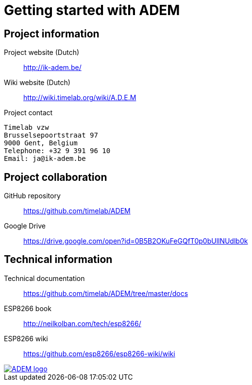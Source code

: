 = Getting started with ADEM


== Project information

Project website (Dutch)::
    http://ik-adem.be/

Wiki website (Dutch)::
    http://wiki.timelab.org/wiki/A.D.E.M

Project contact::

....
Timelab vzw
Brusselsepoortstraat 97
9000 Gent, Belgium
Telephone: +32 9 391 96 10
Email: ja@ik-adem.be
....


== Project collaboration

GitHub repository::
    https://github.com/timelab/ADEM

Google Drive::
    https://drive.google.com/open?id=0B5B2OKuFeGQfT0p0bUllNUdlb0k


== Technical information

Technical documentation::
    https://github.com/timelab/ADEM/tree/master/docs

ESP8266 book::
    http://neilkolban.com/tech/esp8266/

ESP8266 wiki::
    https://github.com/esp8266/esp8266-wiki/wiki

image::http://timelab.github.io/ADEM-Logos/svg/adem_logo-txt_stroke.svg[alt="ADEM logo", link="http://ik-adem.be/", align="right", float]
